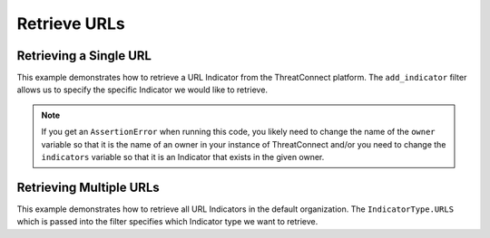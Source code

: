 Retrieve URLs
^^^^^^^^^^^^^

Retrieving a Single URL
"""""""""""""""""""""""

This example demonstrates how to retrieve a URL Indicator from the ThreatConnect platform. The ``add_indicator`` filter allows us to specify the specific Indicator we would like to retrieve.

.. code-block:: python
    :emphasize-lines: 13-16,19-20

    # replace the line below with the standard, TC script heading described here:
    # https://docs.threatconnect.com/en/latest/python/quick_start.html#standard-script-heading
    ...

    tc = ThreatConnect(api_access_id, api_secret_key, api_default_org, api_base_url)

    # instantiate Indicators object
    indicators = tc.indicators()

    owner = 'Example Community'
    indicator = 'http://example.com/test/clickme.html'

    # set a filter to retrieve a specific URL Indicator
    filter1 = indicators.add_filter()
    filter1.add_owner(owner)
    filter1.add_indicator(indicator)

    try:
        # retrieve the Indicators
        indicators.retrieve()
    except RuntimeError as e:
        print('Error: {0}'.format(e))
        sys.exit(1)

    try:
        # prove there is only one Indicator retrieved
        assert len(indicators) == 1
    except AssertionError as e:
        # if the indicator doesn't exist in the given owner, raise an error
        print('AssertionError: The indicator {0} was not found in the "{1}" owner. '.format(indicator, owner) +
              'Try changing the `owner` variable to the name of an owner in your instance of ThreatConnect ' +
              'or make sure that the {0} indicator specified by the `indicator` '.format(indicator) +
              'variable exists in that owner.')
        sys.exit(1)

    # if the URL was found, print some information about it
    for indicator in indicators:
        print(indicator.indicator)
        print(indicator.weblink)
        print('')

.. note:: If you get an ``AssertionError`` when running this code, you likely need to change the name of the ``owner`` variable so that it is the name of an owner in your instance of ThreatConnect and/or you need to change the ``indicators`` variable so that it is an Indicator that exists in the given owner.

Retrieving Multiple URLs
""""""""""""""""""""""""

This example demonstrates how to retrieve all URL Indicators in the default organization. The ``IndicatorType.URLS`` which is passed into the filter specifies which Indicator type we want to retrieve.

.. code-block:: python
    :emphasize-lines: 1-2,13-14,17-18

    # this import allows us to specify which Indicator type we want to retrieve
    from threatconnect.Config.IndicatorType import IndicatorType

    # replace the line below with the standard, TC script heading described here:
    # https://docs.threatconnect.com/en/latest/python/quick_start.html#standard-script-heading
    ...

    tc = ThreatConnect(api_access_id, api_secret_key, api_default_org, api_base_url)

    # instantiate Indicators object
    indicators = tc.indicators()

    # set a filter to retrieve URL Indicators
    filter1 = indicators.add_filter(IndicatorType.URLS)

    try:
        # retrieve the Indicators
        indicators.retrieve()
    except RuntimeError as e:
        print('Error: {0}'.format(e))
        sys.exit(1)

    # iterate through the retrieved URLs and print them
    for indicator in indicators:
        print(indicator)
